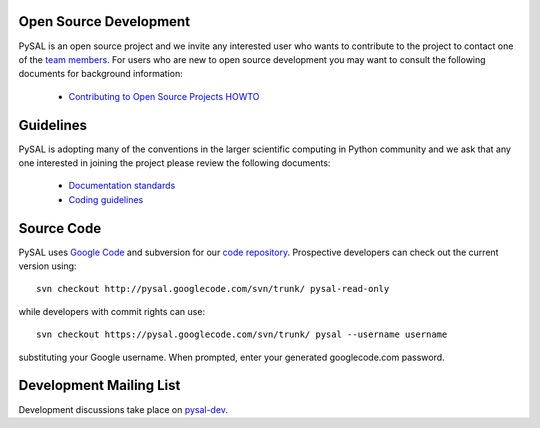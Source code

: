 .. _guidelies:

***********************
Open Source Development
***********************

PySAL is an open source project and we invite any interested user who wants to
contribute to the project to contact one of the
`team members <http://code.google.com/p/pysal/people/list>`_. For users who
are new to open source development you may want to consult the following
documents for background information:

 * `Contributing to Open Source Projects HOWTO
   <http://www.kegel.com/academy/opensource.html>`_


**********
Guidelines
**********

PySAL is adopting many of the conventions in the larger scientific computing
in Python community and we ask that any one interested in joining the project
please review the following documents:

 * `Documentation standards <http://projects.scipy.org/numpy/wiki/CodingStyleGuidelines>`_
 * `Coding guidelines <http://www.python.org/dev/peps/pep-0008/>`_


***********
Source Code
***********

PySAL uses `Google Code <http://code.google.com>`_ and subversion for our
`code repository <http://code.google.com/p/pysal/>`_.
Prospective developers can check out the current version using:

::

  svn checkout http://pysal.googlecode.com/svn/trunk/ pysal-read-only

while developers with commit rights can use:

::

  svn checkout https://pysal.googlecode.com/svn/trunk/ pysal --username username

substituting your Google username. When prompted, enter your generated
googlecode.com password.

************************
Development Mailing List
************************

Development discussions take place on `pysal-dev
<http://groups.google.com/group/pysal-dev>`_.



